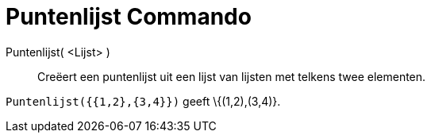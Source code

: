 = Puntenlijst Commando
:page-en: commands/PointList_Command
ifdef::env-github[:imagesdir: /nl/modules/ROOT/assets/images]

Puntenlijst( <Lijst> )::
  Creëert een puntenlijst uit een lijst van lijsten met telkens twee elementen.

[EXAMPLE]
====

`++Puntenlijst({{1,2},{3,4}})++` geeft \{(1,2),(3,4)}.

====
